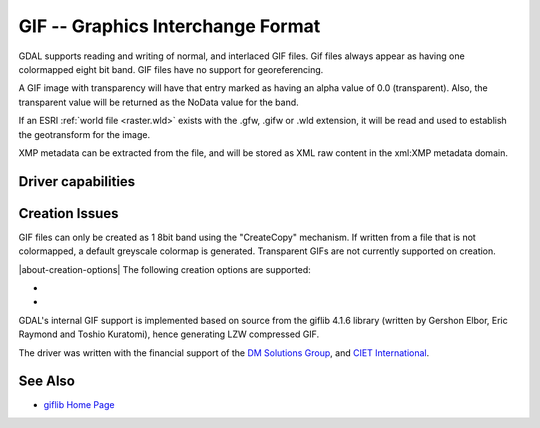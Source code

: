 .. _raster.gif:

================================================================================
GIF -- Graphics Interchange Format
================================================================================

.. shortname:: GIF

.. build_dependencies:: (internal GIF library provided)

GDAL supports reading and writing of normal, and interlaced GIF files.
Gif files always appear as having one colormapped eight bit band. GIF
files have no support for georeferencing.

A GIF image with transparency will have that entry marked as having an
alpha value of 0.0 (transparent). Also, the transparent value will be
returned as the NoData value for the band.

If an ESRI :ref:`world file <raster.wld>` exists with the .gfw, .gifw
or .wld extension, it will be read and used to establish the geotransform
for the image.

XMP metadata can be extracted from the file,
and will be stored as XML raw content in the xml:XMP metadata domain.

Driver capabilities
-------------------

.. supports_createcopy::

.. supports_virtualio::

Creation Issues
---------------

GIF files can only be created as 1 8bit band using the "CreateCopy"
mechanism. If written from a file that is not colormapped, a default
greyscale colormap is generated. Transparent GIFs are not currently
supported on creation.

|about-creation-options|
The following creation options are supported:

- .. co:: WORLDFILE
     :choices: ON, OFF
     :default: OFF

     Force the generation of an associated ESRI world file (.wld).
     See :ref:`World Files <raster.wld>` section for details.

- .. co:: INTERLACING
     :choices: ON, OFF
     :default: OFF

     Generate an interlaced (progressive) GIF file.

GDAL's internal GIF support is implemented
based on source from the giflib 4.1.6 library (written by Gershon Elbor,
Eric Raymond and Toshio Kuratomi), hence generating LZW compressed GIF.

The driver was written with the financial support of the `DM Solutions
Group <http://www.dmsolutions.ca/>`__, and `CIET
International <http://www.ciet.org/>`__.

See Also
--------

-  `giflib Home Page <http://sourceforge.net/projects/giflib/>`__
